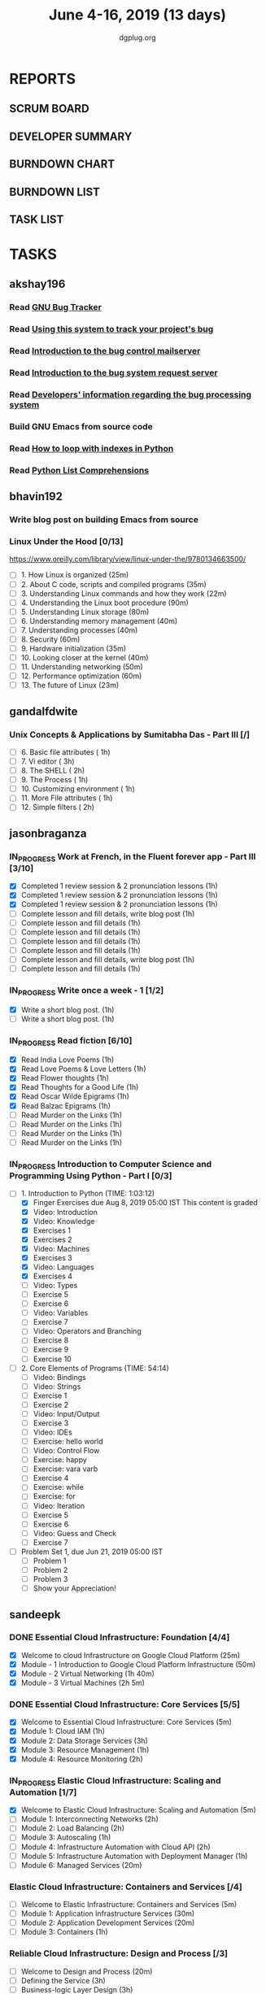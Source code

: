 #+TITLE: June 4-16, 2019 (13 days)
#+AUTHOR: dgplug.org
#+EMAIL: users@lists.dgplug.org
#+PROPERTY: Effort_ALL 0 0:05 0:10 0:30 1:00 2:00 3:00 4:00
#+COLUMNS: %35ITEM %TASKID %OWNER %3PRIORITY %TODO %5ESTIMATED{+} %3ACTUAL{+}
* REPORTS
** SCRUM BOARD
#+BEGIN: block-update-board
#+END:
** DEVELOPER SUMMARY
#+BEGIN: block-update-summary
#+END:
** BURNDOWN CHART
#+BEGIN: block-update-graph
#+END:
** BURNDOWN LIST
#+PLOT: title:"Burndown" ind:1 deps:(3 4) set:"term dumb" set:"xtics scale 0.5" set:"ytics scale 0.5" file:"burndown.plt" set:"xrange [0:17]"
#+BEGIN: block-update-burndown
#+END:
** TASK LIST
#+BEGIN: columnview :hlines 2 :maxlevel 5 :id "TASKS"
#+END:
* TASKS
  :PROPERTIES:
  :ID:       TASKS
  :SPRINTLENGTH: 13
  :SPRINTSTART: <2019-06-04 Tue>
  :wpd-akshay196: 1
  :wpd-bhavin192: 1
  :wpd-gandalfdwite: 1
  :wpd-jasonbraganza: 4
  :wpd-sandeepk: 2
   :wpd-sidntrivedi: 1
  :END:
** akshay196
*** Read [[https://debbugs.gnu.org/][GNU Bug Tracker]]
    :PROPERTIES:
    :ESTIMATED: 1
    :ACTUAL:
    :OWNER: akshay196
    :ID: READ.1559574004
    :TASKID: READ.1559574004
    :END:
*** Read [[https://debbugs.gnu.org/Using.html][Using this system to track your project's bug]]
    :PROPERTIES:
    :ESTIMATED: 2
    :ACTUAL:
    :OWNER: akshay196
    :ID: READ.1559574102
    :TASKID: READ.1559574102
    :END:
*** Read [[https://debbugs.gnu.org/server-control.html][Introduction to the bug control mailserver]]
    :PROPERTIES:
    :ESTIMATED: 2
    :ACTUAL:
    :OWNER: akshay196
    :ID: READ.1559574200
    :TASKID: READ.1559574200
    :END:
*** Read [[https://debbugs.gnu.org/server-request.html][Introduction to the bug system request server]]
    :PROPERTIES:
    :ESTIMATED: 2
    :ACTUAL:
    :OWNER: akshay196
    :ID: READ.1559574236
    :TASKID: READ.1559574236
    :END:
*** Read [[https://debbugs.gnu.org/Developer.html][Developers' information regarding the bug processing system]]
    :PROPERTIES:
    :ESTIMATED: 2
    :ACTUAL:
    :OWNER: akshay196
    :ID: READ.1559574679
    :TASKID: READ.1559574679
    :END:
*** Build GNU Emacs from source code
    :PROPERTIES:
    :ESTIMATED: 2
    :ACTUAL:
    :OWNER: akshay196
    :ID: OPS.1559574312
    :TASKID: OPS.1559574312
    :END:
*** Read [[https://treyhunner.com/2016/04/how-to-loop-with-indexes-in-python/][How to loop with indexes in Python]]
    :PROPERTIES:
    :ESTIMATED: 1
    :ACTUAL:
    :OWNER: akshay196
    :ID: READ.1559574998
    :TASKID: READ.1559574998
    :END:
*** Read [[https://treyhunner.com/2015/12/python-list-comprehensions-now-in-color/][Python List Comprehensions]]
    :PROPERTIES:
    :ESTIMATED: 1
    :ACTUAL:
    :OWNER: akshay196
    :ID: READ.1559575032
    :TASKID: READ.1559575032
    :END:
** bhavin192
*** Write blog post on building Emacs from source
    :PROPERTIES:
    :ESTIMATED: 4
    :ACTUAL:
    :OWNER:    bhavin192
    :ID:       WRITE.1556025699
    :TASKID:   WRITE.1556025699
    :END:
*** Linux Under the Hood [0/13]
    :PROPERTIES:
    :ESTIMATED: 10
    :ACTUAL:
    :OWNER:    bhavin192
    :ID:       READ.1559581076
    :TASKID:   READ.1559581076
    :END:
    https://www.oreilly.com/library/view/linux-under-the/9780134663500/
    - [ ] 1.  How Linux is organized                            (25m)
    - [ ] 2.  About C code, scripts and compiled programs       (35m)
    - [ ] 3.  Understanding Linux commands and how they work    (22m)
    - [ ] 4.  Understanding the Linux boot procedure            (90m)
    - [ ] 5.  Understanding Linux storage                       (80m)
    - [ ] 6.  Understanding memory management                   (40m)
    - [ ] 7.  Understanding processes                           (40m)
    - [ ] 8.  Security                                          (60m)
    - [ ] 9.  Hardware initialization                           (35m)
    - [ ] 10. Looking closer at the kernel                      (40m)
    - [ ] 11. Understanding networking                          (50m)
    - [ ] 12. Performance optimization                          (60m)
    - [ ] 13. The future of Linux                               (23m)
** gandalfdwite
*** Unix Concepts & Applications by Sumitabha Das - Part III [/]
   :PROPERTIES:
   :ESTIMATED: 13
   :ACTUAL:   0.00
   :OWNER: gandalfdwite
   :ID: READ.1553532278
   :TASKID: READ.1553532278
   :END:
   :LOGBOOK:
   :END:
   - [ ] 6. Basic file attributes                ( 1h)
   - [ ] 7. Vi editor                            ( 3h)
   - [ ] 8. The SHELL                            ( 2h)
   - [ ] 9. The Process                          ( 1h)
   - [ ] 10. Customizing environment             ( 1h)
   - [ ] 11. More File attributes                ( 1h)
   - [ ] 12. Simple filters                      ( 2h)
** jasonbraganza
*** IN_PROGRESS Work at French, in the Fluent forever app - Part III [3/10]
   :PROPERTIES:
   :ESTIMATED: 20
   :ACTUAL:   2.88
   :OWNER: jasonbraganza
   :ID: WRITE.1557903518
   :TASKID: WRITE.1557903518
   :END:
   :LOGBOOK:
   CLOCK: [2019-06-06 Thu 07:15]--[2019-06-06 Thu 08:04] =>  0:49
   CLOCK: [2019-06-05 Wed 08:06]--[2019-06-05 Wed 08:55] =>  0:49
   CLOCK: [2019-06-04 Tue 07:50]--[2019-06-04 Tue 09:05] =>  1:15
   :END:
   - [X] Completed 1 review session & 2 pronunciation lessons (1h)
   - [X] Completed 1 review session & 2 pronunciation lessons (1h)
   - [X] Completed 1 review session & 2 pronunciation lessons (1h)
   - [ ] Complete lesson and fill details, write blog post (1h)
   - [ ] Complete lesson and fill details (1h)
   - [ ] Complete lesson and fill details (1h)
   - [ ] Complete lesson and fill details (1h)
   - [ ] Complete lesson and fill details (1h)
   - [ ] Complete lesson and fill details, write blog post (1h)
   - [ ] Complete lesson and fill details (1h)
*** IN_PROGRESS Write once a week - 1 [1/2]
   :PROPERTIES:
   :ESTIMATED: 2
   :ACTUAL:   0.65
   :OWNER: jasonbraganza
   :ID: WRITE.1559630427
   :TASKID: WRITE.1559630427
   :END:
   :LOGBOOK:
   CLOCK: [2019-06-04 Tue 14:00]--[2019-06-04 Tue 14:39] =>  0:39
   :END:
   - [X] Write a short blog post. (1h)
   - [ ] Write a short blog post. (1h)
*** IN_PROGRESS Read fiction [6/10]
   :PROPERTIES:
   :ESTIMATED: 10
   :ACTUAL:   4.13
   :OWNER: jasonbraganza
   :ID: READ.1559630918
   :TASKID: READ.1559630918
   :END:
   :LOGBOOK:
   CLOCK: [2019-06-06 Thu 11:00]--[2019-06-06 Thu 13:01] =>  2:01
   CLOCK: [2019-06-05 Wed 23:35]--[2019-06-06 Thu 00:45] =>  1:10
   CLOCK: [2019-06-05 Wed 09:09]--[2019-06-05 Wed 09:11] =>  0:02
   CLOCK: [2019-06-04 Tue 13:00]--[2019-06-04 Tue 13:55] =>  0:55
   :END:
   - [X] Read India Love Poems (1h)
   - [X] Read Love Poems & Love Letters (1h)
   - [X] Read Flower thoughts (1h)
   - [X] Read Thoughts for a Good Life (1h)
   - [X] Read Oscar Wilde Epigrams (1h)
   - [X] Read Balzac Epigrams (1h)
   - [ ] Read Murder on the Links (1h)
   - [ ] Read Murder on the Links (1h)
   - [ ] Read Murder on the Links (1h)
   - [ ] Read Murder on the Links (1h)
*** IN_PROGRESS Introduction to Computer Science and Programming Using Python - Part I [0/3]
   :PROPERTIES:
   :ESTIMATED: 8
   :ACTUAL:   2.38
   :OWNER: jasonbraganza
   :ID: READ.1559713451
   :TASKID: READ.1559713451
   :END:
   :LOGBOOK:
   CLOCK: [2019-06-06 Thu 08:30]--[2019-06-06 Thu 10:00] =>  1:30
   CLOCK: [2019-06-05 Wed 22:37]--[2019-06-05 Wed 23:30] =>  0:53
   :END:
   - [-] 1. Introduction to Python (TIME: 1:03:12)
     - [X] Finger Exercises due Aug 8, 2019 05:00 IST  This content is graded
     - [X] Video: Introduction
     - [X] Video: Knowledge
     - [X] Exercises 1
     - [X] Exercises 2
     - [X] Video: Machines
     - [X] Exercises 3
     - [X] Video: Languages
     - [X] Exercises 4
     - [ ] Video: Types
     - [ ] Exercise 5
     - [ ] Exercise 6
     - [ ] Video: Variables
     - [ ] Exercise 7
     - [ ] Video: Operators and Branching
     - [ ] Exercise 8
     - [ ] Exercise 9
     - [ ] Exercise 10
   - [ ] 2. Core Elements of Programs (TIME: 54:14)
     - [ ] Video: Bindings
     - [ ] Video: Strings
     - [ ] Exercise 1
     - [ ] Exercise 2
     - [ ] Video: Input/Output
     - [ ] Exercise 3
     - [ ] Video: IDEs
     - [ ] Exercise: hello world
     - [ ] Video: Control Flow
     - [ ] Exercise: happy
     - [ ] Exercise: vara varb
     - [ ] Exercise 4
     - [ ] Exercise: while
     - [ ] Exercise: for
     - [ ] Video: Iteration
     - [ ] Exercise 5
     - [ ] Exercise 6
     - [ ] Video: Guess and Check
     - [ ] Exercise 7
   - [ ] Problem Set 1, due Jun 21, 2019 05:00 IST
     - [ ] Problem 1
     - [ ] Problem 2
     - [ ] Problem 3
     - [ ] Show your Appreciation!
** sandeepk
*** DONE Essential Cloud Infrastructure: Foundation [4/4]
    CLOSED: [2019-06-06 Thu 23:35]
    :PROPERTIES:
    :ESTIMATED: 5
    :ACTUAL:   6.00
    :OWNER: sandeepk
    :ID: READ.1559492157
    :TASKID: READ.1559492157
    :END:
    :LOGBOOK:
    CLOCK: [2019-06-06 Thu 20:34]--[2019-06-06 Thu 23:35] =>  3:01
    CLOCK: [2019-06-06 Thu 00:05]--[2019-06-06 Thu 00:27] =>  0:22
    CLOCK: [2019-06-05 Wed 20:08]--[2019-06-05 Wed 21:00] =>  0:52
    CLOCK: [2019-06-04 Tue 21:30]--[2019-06-04 Tue 22:20] =>  0:50
    CLOCK: [2019-06-04 Tue 08:05]--[2019-06-04 Tue 09:00] =>  0:55
    :END:
    - [X] Welcome to cloud Infrastructure on Google Cloud Platform        (25m)
    - [X] Module - 1 Introduction to Google Cloud Platform Infrastructure (50m)
    - [X] Module - 2 Virtual Networking                                   (1h 40m)
    - [X] Module - 3 Virtual Machines                                     (2h 5m)
*** DONE Essential Cloud Infrastructure: Core Services [5/5]
    CLOSED: [2019-06-11 Tue 22:43]
    :PROPERTIES:
    :ESTIMATED: 7.08
    :ACTUAL:   7.85
    :OWNER: sandeepk
    :ID: READ.1559587761
    :TASKID: READ.1559587761
    :END:
    :LOGBOOK:
    CLOCK: [2019-06-11 Tue 21:35]--[2019-06-11 Tue 22:43] =>  1:08
    CLOCK: [2019-06-11 Tue 21:06]--[2019-06-11 Tue 21:30] =>  0:24
    CLOCK: [2019-06-10 Mon 21:46]--[2019-06-10 Mon 23:06] =>  1:20
    CLOCK: [2019-06-10 Mon 20:53]--[2019-06-10 Mon 21:38] =>  0:45
    CLOCK: [2019-06-09 Sun 16:30]--[2019-06-09 Sun 17:30] =>  1:00
    CLOCK: [2019-06-09 Sun 14:33]--[2019-06-09 Sun 14:47] =>  0:14
    CLOCK: [2019-06-08 Sat 16:10]--[2019-06-08 Sat 16:20] =>  0:10
    CLOCK: [2019-06-07 Fri 20:30]--[2019-06-07 Fri 23:20] =>  2:50
    :END:
    - [X] Welcome to Essential Cloud Infrastructure: Core Services (5m)
    - [X] Module 1: Cloud IAM                                      (1h)
    - [X] Module 2: Data Storage Services                          (3h)
    - [X] Module 3: Resource Management                            (1h)
    - [X] Module 4: Resource Monitoring                            (2h)
*** IN_PROGRESS Elastic Cloud Infrastructure: Scaling and Automation [1/7]
    :PROPERTIES:
    :ESTIMATED: 6.41
    :ACTUAL:   0.60
    :OWNER: sandeepk
    :ID: READ.1559588072
    :TASKID: READ.1559588072
    :END:
    :LOGBOOK:
    CLOCK: [2019-06-11 Tue 22:45]--[2019-06-11 Tue 23:21] =>  0:36
    :END:
    - [X] Welcome to Elastic Cloud Infrastructure: Scaling and Automation (5m)
    - [ ] Module 1: Interconnecting Networks                              (2h)
    - [ ] Module 2: Load Balancing                                        (2h)
    - [ ] Module 3: Autoscaling                                           (1h)
    - [ ] Module 4: Infrastructure Automation with Cloud API              (2h)
    - [ ] Module 5: Infrastructure Automation with Deployment Manager     (1h)
    - [ ] Module 6: Managed Services                                      (20m)
*** Elastic Cloud Infrastructure: Containers and Services [/4]
    :PROPERTIES:
    :ESTIMATED: 2
    :ACTUAL:
    :OWNER: sandeepk
    :ID: READ.1559588275
    :TASKID: READ.1559588275
    :END:
    - [ ] Welcome to Elastic Infrastructure: Containers and Services (5m)
    - [ ] Module 1: Application Infrastructure Services              (30m)
    - [ ] Module 2: Application Development Services                 (20m)
    - [ ] Module 3: Containers                                       (1h)
*** Reliable Cloud Infrastructure: Design and Process [/3]
    :PROPERTIES:
    :ESTIMATED: 2.33
    :ACTUAL:
    :OWNER: sandeepk
    :ID: READ.1559588374
    :TASKID: READ.1559588374
    :END:
    - [ ] Welcome to Design and Process (20m)
    - [ ] Defining the Service          (3h)
    - [ ] Business-logic Layer Design   (3h)
** sidntrivedi
*** Eloquent Javascript
    :PROPERTIES:
      :ESTIMATED: 10
      :ACTUAL:
      :OWNER: sidntrivedi
      :ID: READ.1559963113
      :TASKID: READ.1559963113
      :END:
      - [ ] Values, Types, and Operators
      - [ ] Program Structure
      - [ ] Functions
      - [ ] Data Structures: Objects and Arrays
      - [ ] Higher-order Functions
      - [ ] The Secret Life of Objects
      - [ ] Project: A Robot
*** Blog https://sidntrivedi.me
    :PROPERTIES:
    :ESTIMATED: 2
    :ACTUAL:
    :OWNER: sidntrivedi
    :ID: WRITE.1539072660
    :TASKID: WRITE.1539072660
    :END:
    - [ ] Write one blog every week.
